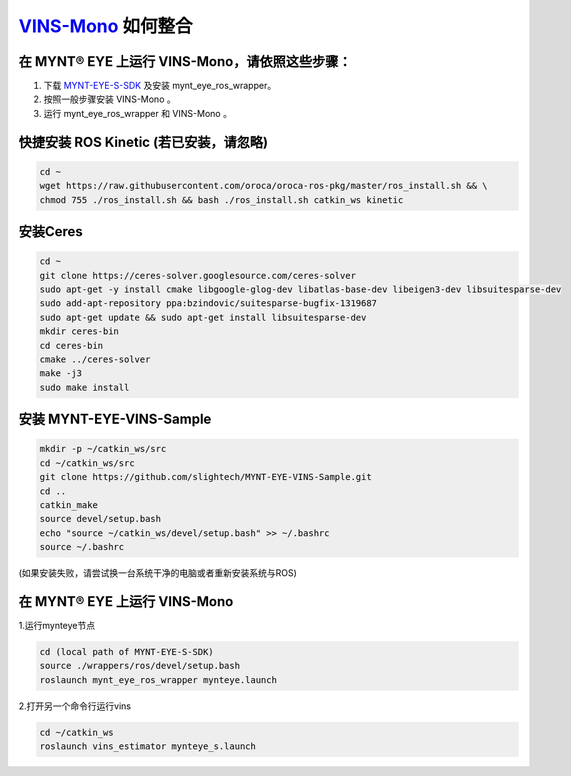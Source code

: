 .. _slam_vins:

`VINS-Mono <https://github.com/HKUST-Aerial-Robotics/VINS-Mono>`_ 如何整合
============================================================================


在 MYNT® EYE 上运行 VINS-Mono，请依照这些步骤：
------------------------------------------------

1. 下载 `MYNT-EYE-S-SDK <https://github.com/slightech/MYNT-EYE-S-SDK.git>`_ 及安装 mynt_eye_ros_wrapper。
2. 按照一般步骤安装 VINS-Mono 。
3. 运行 mynt_eye_ros_wrapper 和 VINS-Mono 。

快捷安装 ROS Kinetic (若已安装，请忽略)
---------------------------------------

.. code-block:: bash

  cd ~
  wget https://raw.githubusercontent.com/oroca/oroca-ros-pkg/master/ros_install.sh && \
  chmod 755 ./ros_install.sh && bash ./ros_install.sh catkin_ws kinetic

安装Ceres
----------

.. code-block:: bash

  cd ~
  git clone https://ceres-solver.googlesource.com/ceres-solver
  sudo apt-get -y install cmake libgoogle-glog-dev libatlas-base-dev libeigen3-dev libsuitesparse-dev
  sudo add-apt-repository ppa:bzindovic/suitesparse-bugfix-1319687
  sudo apt-get update && sudo apt-get install libsuitesparse-dev
  mkdir ceres-bin
  cd ceres-bin
  cmake ../ceres-solver
  make -j3
  sudo make install


安装 MYNT-EYE-VINS-Sample
--------------------------

.. code-block:: bash

  mkdir -p ~/catkin_ws/src
  cd ~/catkin_ws/src
  git clone https://github.com/slightech/MYNT-EYE-VINS-Sample.git
  cd ..
  catkin_make
  source devel/setup.bash
  echo "source ~/catkin_ws/devel/setup.bash" >> ~/.bashrc
  source ~/.bashrc

(如果安装失败，请尝试换一台系统干净的电脑或者重新安装系统与ROS)

在 MYNT® EYE 上运行 VINS-Mono
-----------------------------

1.运行mynteye节点

.. code-block:: bash

  cd (local path of MYNT-EYE-S-SDK)
  source ./wrappers/ros/devel/setup.bash
  roslaunch mynt_eye_ros_wrapper mynteye.launch

2.打开另一个命令行运行vins

.. code-block:: bash

  cd ~/catkin_ws
  roslaunch vins_estimator mynteye_s.launch

